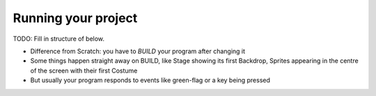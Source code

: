 Running your project
====================

TODO: Fill in structure of below.

* Difference from Scratch: you have to *BUILD* your program after
  changing it
* Some things happen straight away on BUILD, like Stage showing its
  first Backdrop, Sprites appearing in the centre of the screen with
  their first Costume
* But usually your program responds to events like green-flag or a key
  being pressed
